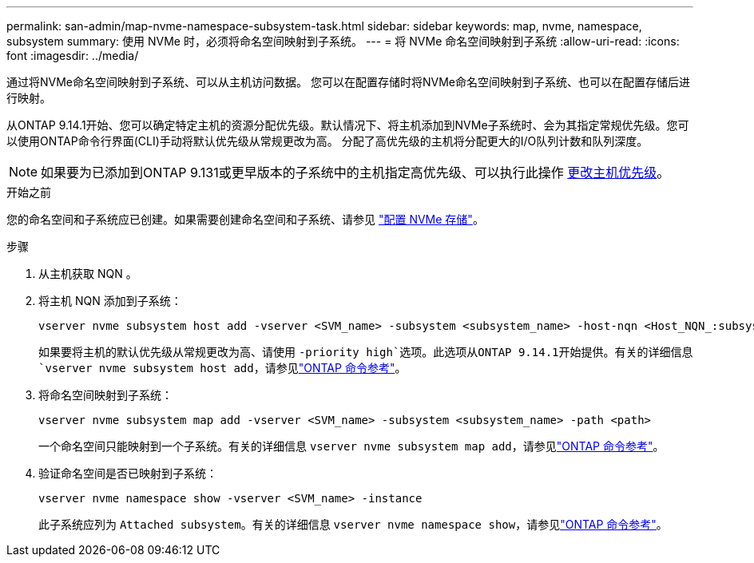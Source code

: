---
permalink: san-admin/map-nvme-namespace-subsystem-task.html 
sidebar: sidebar 
keywords: map, nvme, namespace, subsystem 
summary: 使用 NVMe 时，必须将命名空间映射到子系统。 
---
= 将 NVMe 命名空间映射到子系统
:allow-uri-read: 
:icons: font
:imagesdir: ../media/


[role="lead"]
通过将NVMe命名空间映射到子系统、可以从主机访问数据。  您可以在配置存储时将NVMe命名空间映射到子系统、也可以在配置存储后进行映射。

从ONTAP 9.14.1开始、您可以确定特定主机的资源分配优先级。默认情况下、将主机添加到NVMe子系统时、会为其指定常规优先级。您可以使用ONTAP命令行界面(CLI)手动将默认优先级从常规更改为高。  分配了高优先级的主机将分配更大的I/O队列计数和队列深度。


NOTE: 如果要为已添加到ONTAP 9.131或更早版本的子系统中的主机指定高优先级、可以执行此操作 xref:../nvme/change-host-priority-nvme-task.html[更改主机优先级]。

.开始之前
您的命名空间和子系统应已创建。如果需要创建命名空间和子系统、请参见 link:create-nvme-namespace-subsystem-task.html["配置 NVMe 存储"]。

.步骤
. 从主机获取 NQN 。
. 将主机 NQN 添加到子系统：
+
[source, cli]
----
vserver nvme subsystem host add -vserver <SVM_name> -subsystem <subsystem_name> -host-nqn <Host_NQN_:subsystem._subsystem_name>
----
+
如果要将主机的默认优先级从常规更改为高、请使用 `-priority high`选项。此选项从ONTAP 9.14.1开始提供。有关的详细信息 `vserver nvme subsystem host add`，请参见link:https://docs.netapp.com/us-en/ontap-cli/vserver-nvme-subsystem-host-add.html["ONTAP 命令参考"^]。

. 将命名空间映射到子系统：
+
[source, cli]
----
vserver nvme subsystem map add -vserver <SVM_name> -subsystem <subsystem_name> -path <path>
----
+
一个命名空间只能映射到一个子系统。有关的详细信息 `vserver nvme subsystem map add`，请参见link:https://docs.netapp.com/us-en/ontap-cli/vserver-nvme-subsystem-map-add.html["ONTAP 命令参考"^]。

. 验证命名空间是否已映射到子系统：
+
[source, cli]
----
vserver nvme namespace show -vserver <SVM_name> -instance
----
+
此子系统应列为 `Attached subsystem`。有关的详细信息 `vserver nvme namespace show`，请参见link:https://docs.netapp.com/us-en/ontap-cli/vserver-nvme-namespace-show.html["ONTAP 命令参考"^]。


